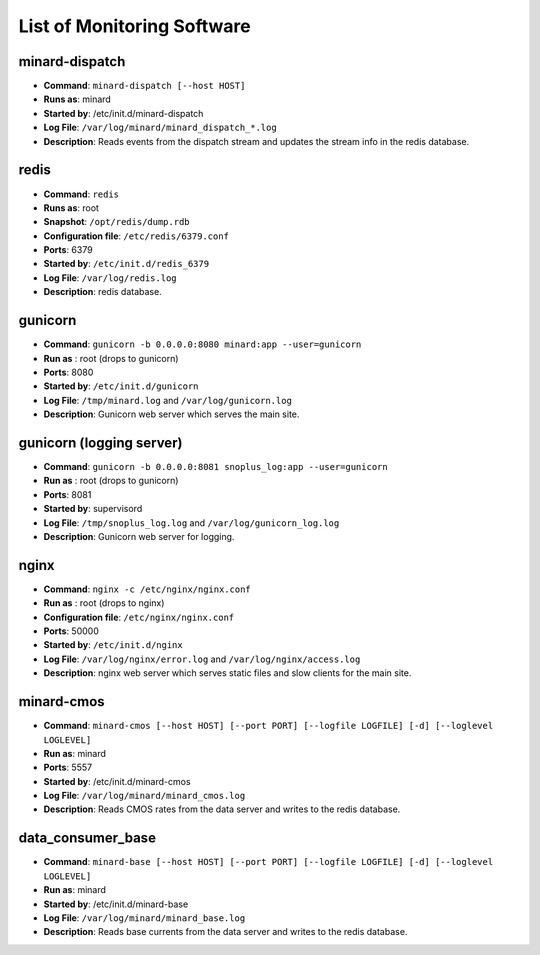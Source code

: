 List of Monitoring Software
===========================

minard-dispatch
--------------------

* **Command**: ``minard-dispatch [--host HOST]``
* **Runs as**: minard
* **Started by**: /etc/init.d/minard-dispatch
* **Log File**: ``/var/log/minard/minard_dispatch_*.log``
* **Description**: Reads events from the dispatch stream and updates the stream info in the redis database.

redis
-----

* **Command**: ``redis``
* **Runs as**: root
* **Snapshot**: ``/opt/redis/dump.rdb``
* **Configuration file**: ``/etc/redis/6379.conf``
* **Ports**: 6379
* **Started by**: ``/etc/init.d/redis_6379``
* **Log File**: ``/var/log/redis.log``
* **Description**: redis database.

gunicorn
--------

* **Command**: ``gunicorn -b 0.0.0.0:8080 minard:app --user=gunicorn``
* **Run as** : root (drops to gunicorn)
* **Ports**: 8080
* **Started by**: ``/etc/init.d/gunicorn``
* **Log File**: ``/tmp/minard.log`` and ``/var/log/gunicorn.log``
* **Description**: Gunicorn web server which serves the main site.

gunicorn (logging server)
-------------------------

* **Command**: ``gunicorn -b 0.0.0.0:8081 snoplus_log:app --user=gunicorn``
* **Run as** : root (drops to gunicorn)
* **Ports**: 8081
* **Started by**: supervisord
* **Log File**: ``/tmp/snoplus_log.log`` and ``/var/log/gunicorn_log.log``
* **Description**: Gunicorn web server for logging.

nginx
-----

* **Command**: ``nginx -c /etc/nginx/nginx.conf``
* **Run as** : root (drops to nginx)
* **Configuration file**: ``/etc/nginx/nginx.conf``
* **Ports**: 50000
* **Started by**: ``/etc/init.d/nginx``
* **Log File**: ``/var/log/nginx/error.log`` and ``/var/log/nginx/access.log``
* **Description**: nginx web server which serves static files and slow clients for the main site.

minard-cmos
-----------

* **Command**: ``minard-cmos [--host HOST] [--port PORT] [--logfile LOGFILE] [-d] [--loglevel LOGLEVEL]``
* **Run as**: minard
* **Ports**: 5557
* **Started by**: /etc/init.d/minard-cmos
* **Log File**: ``/var/log/minard/minard_cmos.log``
* **Description**: Reads CMOS rates from the data server and writes to the redis database.

data_consumer_base
------------------

* **Command**: ``minard-base [--host HOST] [--port PORT] [--logfile LOGFILE] [-d] [--loglevel LOGLEVEL]``
* **Run as**: minard
* **Started by**: /etc/init.d/minard-base
* **Log File**: ``/var/log/minard/minard_base.log``
* **Description**: Reads base currents from the data server and writes to the redis database.
